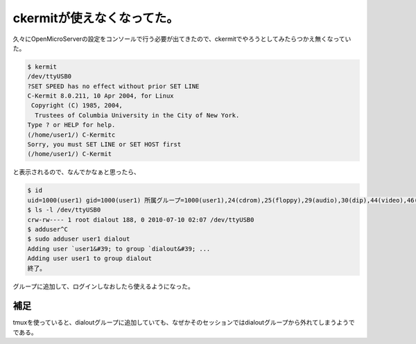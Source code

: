 ﻿ckermitが使えなくなってた。
##################################


久々にOpenMicroServerの設定をコンソールで行う必要が出てきたので、ckermitでやろうとしてみたらつかえ無くなっていた。

.. code-block:: none

   $ kermit
   /dev/ttyUSB0 
   ?SET SPEED has no effect without prior SET LINE
   C-Kermit 8.0.211, 10 Apr 2004, for Linux
    Copyright (C) 1985, 2004,
     Trustees of Columbia University in the City of New York.
   Type ? or HELP for help.
   (/home/user1/) C-Kermitc
   Sorry, you must SET LINE or SET HOST first
   (/home/user1/) C-Kermit


と表示されるので、なんでかなぁと思ったら、

.. code-block:: none

   $ id
   uid=1000(user1) gid=1000(user1) 所属グループ=1000(user1),24(cdrom),25(floppy),29(audio),30(dip),44(video),46(plugdev),108(bluetooth),112(powerdev),113(netdev)
   $ ls -l /dev/ttyUSB0 
   crw-rw---- 1 root dialout 188, 0 2010-07-10 02:07 /dev/ttyUSB0
   $ adduser^C
   $ sudo adduser user1 dialout
   Adding user `user1&#39; to group `dialout&#39; ...
   Adding user user1 to group dialout
   終了。


グループに追加して、ログインしなおしたら使えるようになった。

補足
********


tmuxを使っていると、dialoutグループに追加していても、なぜかそのセッションではdialoutグループから外れてしまうようでである。



.. author:: mkouhei
.. categories:: Unix/Linux, 
.. tags::


